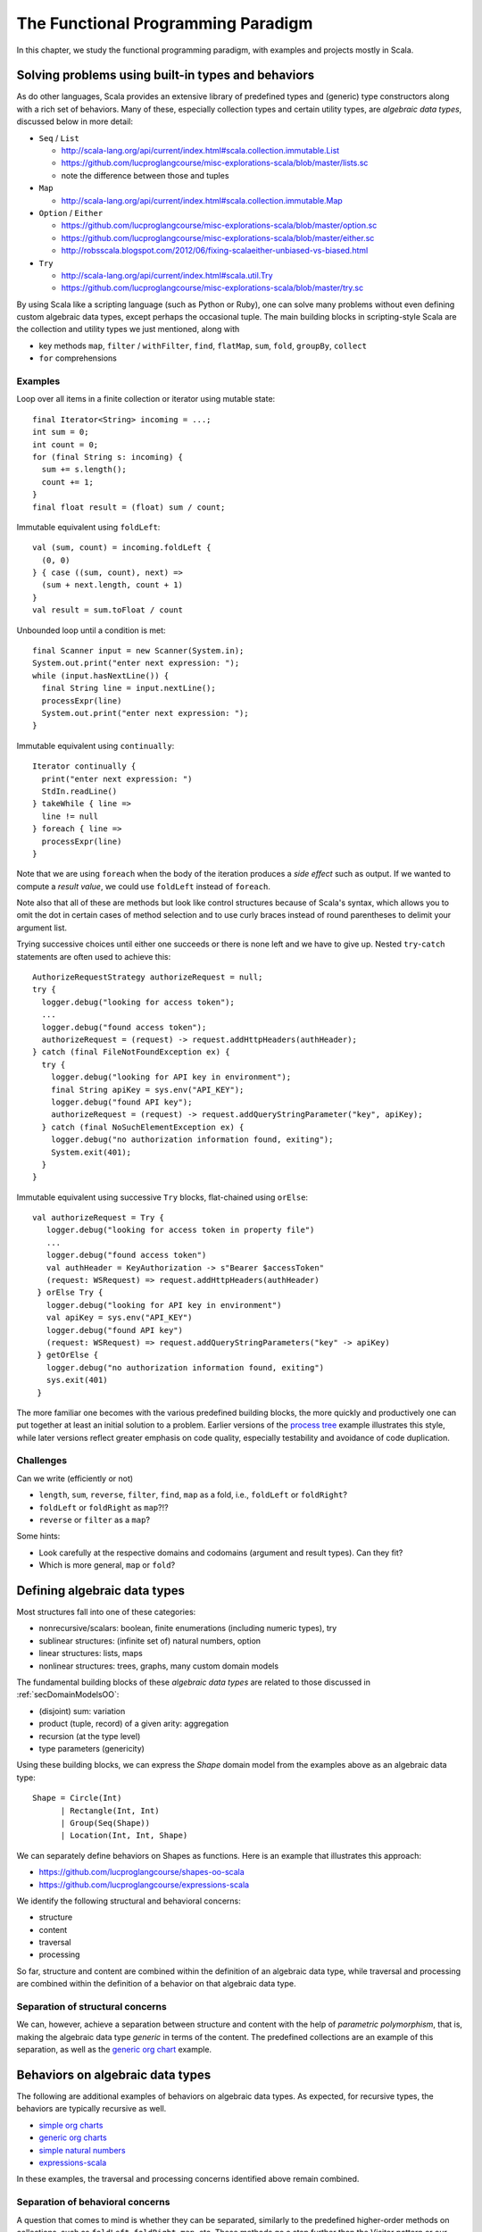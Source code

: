 The Functional Programming Paradigm
-----------------------------------

In this chapter, we study the functional programming paradigm, with examples and projects mostly in Scala.


Solving problems using built-in types and behaviors
~~~~~~~~~~~~~~~~~~~~~~~~~~~~~~~~~~~~~~~~~~~~~~~~~~~

As do other languages, Scala provides an extensive library of predefined types and (generic) type constructors along with a rich set of behaviors.
Many of these, especially collection types and certain utility types, are *algebraic data types*, discussed below in more detail:

- ``Seq`` / ``List``

  - http://scala-lang.org/api/current/index.html#scala.collection.immutable.List
  - https://github.com/lucproglangcourse/misc-explorations-scala/blob/master/lists.sc
  - note the difference between those and tuples

- ``Map``

  - http://scala-lang.org/api/current/index.html#scala.collection.immutable.Map

- ``Option`` / ``Either``

  - https://github.com/lucproglangcourse/misc-explorations-scala/blob/master/option.sc
  - https://github.com/lucproglangcourse/misc-explorations-scala/blob/master/either.sc 
  - http://robsscala.blogspot.com/2012/06/fixing-scalaeither-unbiased-vs-biased.html 

- ``Try``

  - http://scala-lang.org/api/current/index.html#scala.util.Try
  - https://github.com/lucproglangcourse/misc-explorations-scala/blob/master/try.sc

By using Scala like a scripting language (such as Python or Ruby), one can solve many problems without even defining custom algebraic data types, except perhaps the occasional tuple.
The main building blocks in scripting-style Scala are the collection and utility types we just mentioned, along with

- key methods ``map``, ``filter`` / ``withFilter``, ``find``, ``flatMap``, ``sum``, ``fold``, ``groupBy``, ``collect``
- ``for`` comprehensions


.. todo:: elaborate more on ``for`` comprehensions and ``flatMap``

  
Examples
````````

  
Loop over all items in a finite collection or iterator using mutable state::

  final Iterator<String> incoming = ...;
  int sum = 0;
  int count = 0;
  for (final String s: incoming) {
    sum += s.length();
    count += 1; 
  }
  final float result = (float) sum / count;


Immutable equivalent using ``foldLeft``::

  val (sum, count) = incoming.foldLeft {
    (0, 0)
  } { case ((sum, count), next) =>
    (sum + next.length, count + 1)
  }
  val result = sum.toFloat / count


Unbounded loop until a condition is met::

  final Scanner input = new Scanner(System.in);
  System.out.print("enter next expression: ");
  while (input.hasNextLine()) {
    final String line = input.nextLine();
    processExpr(line)
    System.out.print("enter next expression: ");
  }

Immutable equivalent using ``continually``::

  Iterator continually {
    print("enter next expression: ")
    StdIn.readLine()
  } takeWhile { line =>
    line != null
  } foreach { line =>
    processExpr(line)
  }


Note that we are using ``foreach`` when the body of the iteration produces a *side effect* such as output.
If we wanted to compute a *result value*, we could use ``foldLeft`` instead of ``foreach``.

Note also that all of these are methods but look like control structures because of Scala's syntax, which allows you to omit the dot in certain cases of method selection and to use curly braces instead of round parentheses to delimit your argument list.

Trying successive choices until either one succeeds or there is none left and we have to give up. 
Nested ``try``-``catch`` statements are often used to achieve this::

  AuthorizeRequestStrategy authorizeRequest = null;
  try {
    logger.debug("looking for access token");
    ...
    logger.debug("found access token");
    authorizeRequest = (request) -> request.addHttpHeaders(authHeader);
  } catch (final FileNotFoundException ex) {
    try {
      logger.debug("looking for API key in environment");
      final String apiKey = sys.env("API_KEY");
      logger.debug("found API key");
      authorizeRequest = (request) -> request.addQueryStringParameter("key", apiKey);
    } catch (final NoSuchElementException ex) {
      logger.debug("no authorization information found, exiting");
      System.exit(401);
    }
  }

Immutable equivalent using successive ``Try`` blocks, flat-chained using ``orElse``::

   val authorizeRequest = Try {
      logger.debug("looking for access token in property file")
      ...
      logger.debug("found access token")
      val authHeader = KeyAuthorization -> s"Bearer $accessToken"
      (request: WSRequest) => request.addHttpHeaders(authHeader)
    } orElse Try {
      logger.debug("looking for API key in environment")
      val apiKey = sys.env("API_KEY")
      logger.debug("found API key")
      (request: WSRequest) => request.addQueryStringParameters("key" -> apiKey)
    } getOrElse {
      logger.debug("no authorization information found, exiting")
      sys.exit(401)
    }

  
The more familiar one becomes with the various predefined building blocks, the more quickly and productively one can put together at least an initial solution to a problem.
Earlier versions of the `process tree <https://github.com/lucproglangcourse/processtree-scala>`_ example illustrates this style, while later versions reflect greater emphasis on code quality, especially testability and avoidance of code duplication.

.. todo:: ``for`` with blocks for embedding stateful steps such as logging


Challenges
``````````

Can we write (efficiently or not)

- ``length``, ``sum``, ``reverse``, ``filter``, ``find``, ``map`` as a fold, i.e., ``foldLeft`` or ``foldRight``? 
- ``foldLeft`` or ``foldRight`` as ``map``?!?
- ``reverse`` or ``filter`` as a ``map``?

Some hints:

- Look carefully at the respective domains and codomains (argument and result types). Can they fit?
- Which is more general, ``map`` or ``fold``?


Defining algebraic data types
~~~~~~~~~~~~~~~~~~~~~~~~~~~~~

Most structures fall into one of these categories:

- nonrecursive/scalars: boolean, finite enumerations (including numeric types), try
- sublinear structures: (infinite set of) natural numbers, option
- linear structures: lists, maps
- nonlinear structures: trees, graphs, many custom domain models

The fundamental building blocks of these *algebraic data types* are
related to those discussed in :ref:`secDomainModelsOO`:

- (disjoint) sum: variation
- product (tuple, record) of a given arity: aggregation
- recursion (at the type level)
- type parameters (genericity)

  
Using these building blocks, we can express the `Shape` domain model from the examples above as an algebraic data type::

        Shape = Circle(Int)
              | Rectangle(Int, Int)
              | Group(Seq(Shape))
              | Location(Int, Int, Shape)

We can separately define behaviors on Shapes as functions. Here is an example that illustrates this approach:

- https://github.com/lucproglangcourse/shapes-oo-scala 
- https://github.com/lucproglangcourse/expressions-scala 

We identify the following structural and behavioral concerns:

- structure
- content
- traversal
- processing

So far, structure and content are combined within the definition of an algebraic data type, while traversal and processing are combined within the definition of a behavior on that algebraic data type. 


Separation of structural concerns
`````````````````````````````````
  
We can, however, achieve a separation between structure and content with the help of *parametric polymorphism*, that is, making the algebraic data type *generic* in terms of the content.
The predefined collections are an example of this separation, as well as the `generic org chart <https://github.com/lucproglangcourse/misc-explorations-scala/blob/master/orgchartGeneric.sc>`_ example.

  
Behaviors on algebraic data types
~~~~~~~~~~~~~~~~~~~~~~~~~~~~~~~~~

The following are additional examples of behaviors on algebraic data types.
As expected, for recursive types, the behaviors are typically recursive as well.

- `simple org charts <https://github.com/lucproglangcourse/misc-explorations-scala/blob/master/orgchart.sc>`_
- `generic org charts <https://github.com/lucproglangcourse/misc-explorations-scala/blob/master/orgchartGeneric.sc>`_
- `simple natural numbers <https://github.com/lucproglangcourse/misc-explorations-scala/blob/master/nat.sc>`_
- `expressions-scala <https://github.com/lucproglangcourse/expressions-scala>`_

In these examples, the traversal and processing concerns identified above remain combined. 


Separation of behavioral concerns
`````````````````````````````````

A question that comes to mind is whether they can be separated, similarly to the predefined higher-order methods on collections, such as ``foldLeft``, ``foldRight``, ``map``, etc.
These methods go a step further than the Visitor pattern or our equivalent recursive behaviors:
They handle the *traversal* concern for us and separate it from the *processing* concern, which we handle by providing a suitable argument function.

- `functions on lists (reverse) <https://github.com/LoyolaChicagoCode/misc-explorations-scala/blob/master/functionsOnLists.sc>`_
- `functions on streams (potentially infinite lists with memoization) <https://github.com/lucproglangcourse/misc-explorations-scala/blob/master/functionsOnStreams.sc>`_

This question has a two-part answer:  
Yes, we can define custom implementations of such higher-order behaviors for our own algebraic data types.
In addition, and this is where it gets really interesting, we can have a single, universal implementation that works for all algebraic data types where the children of any node are either fixed in number or stored in a collection that has a ``map`` method.  

Another, seemingly esoteric, question is whether we can pull out recursion itself as a functional pattern.
Yes, we can.
In `this factorial example <https://github.com/LoyolaChicagoCode/misc-explorations-scala/blob/master/factorial.sc>`_,
the ``Y``-combinator handles the *recursion* concern *for behaviors* and separates it from the concern of what should happen in each step of the recursion.

We will soon study the equivalent idea at the type level.


A closer look at predefined behaviors on lists
~~~~~~~~~~~~~~~~~~~~~~~~~~~~~~~~~~~~~~~~~~~~~~

In this section, we take a look "under the hood" of some key predefined behaviors on lists.

In terms of performance, we must keep in mind that `lists are head/tail-optimized <http://www.scala-lang.org/api/current/scala/collection/immutable/List.html>`_.
In other words, these are basically singly-linked lists, so any behaviors where we access the first node of the list are constant-time, while behaviors involving nodes further down in the list are linear-time.
In practice, acceptable performance usually means linear time for behavior where we process the entire list.

In addition, we need to be aware of *space complexity*.
Clearly, we are already using space for the arguments we are about to pass to the behavior and are willing to dedicate space to the result we are getting back, so the focus is on *additional* temporary space on the stack, which we like to keep constant if possible.
(This discussion is closely related to :ref:`subsecConstantSpace`, where the assumption is that the arguments and the result are stored *externally*.)

*Tail recursion*, where the very last step in a method or function body is the recursive invocation of the method itself, is an effective technique for achieving constant-space complexity as long the behavior can be expressed in a tail-recursive way.
In some cases, we can rewrite an implementation in a tail-recursive way by introducing an *accumulator* argument, where we essentially build up the result in the accumulator and then return that result once we reach the base case of the recursion.
A tail-recursive implementation can easily be transformed to a ``while`` loop by introducing a mutable variable to represent the progress into the list structure.
This `reverse example <https://github.com/lucproglangcourse/misc-explorations-scala/blob/master/functionsOnLists.sc>`_ illustrates these concepts and techniques in more detail.

Here are some observations:

- ``foldLeft`` is usually what we want: *linear-time* and *constant-space* (naturally tail-recursive).
- ``foldRight`` is *linear-time* and *linear-space* (*not* tail-recursive) but goes with the natural head-tail structure of the list. 
- `xs.foldRight(z)(f) == xs.reverse.foldLeft(z)(g)` where `g` is `f` with the arguments switched.

To look at the actual Scala library implementations of these functions, first find desired method in the API documentation, expand, look for *definition classes*, follow the link to the leftmost definition class, then the link to that class's Scala source, and finally look for the actual method.
For performance reasons, these professional implementations tend to appear more complex than we might expect.
Here are some examples:

- `foreach <https://github.com/scala/scala/blob/v2.12.1/src/library/scala/collection/immutable/List.scala#L375>`_
- `foldLeft <https://github.com/scala/scala/blob/v2.12.1/src/library/scala/collection/LinearSeqOptimized.scala#L118>`_
- `reverse <https://github.com/scala/scala/blob/v2.12.1/src/library/scala/collection/immutable/List.scala#L383>`_
- `foldRight <https://github.com/scala/scala/blob/v2.12.1/src/library/scala/collection/immutable/List.scala#L393>`_
- `map <https://github.com/scala/scala/blob/v2.12.1/src/library/scala/collection/immutable/List.scala#L269>`_
- `length <https://github.com/scala/scala/blob/v2.12.1/src/library/scala/collection/LinearSeqOptimized.scala#L47>`_

  
For more details on space complexity and tail recursion, please take a look at these references:

- `space complexity, tail recursion, and accumulators <http://blog.emielhollander.nl/tail-recursion-and-the-accumulator-in-scala/>`_
- `tail recursion, trampolines, and continuations <http://blog.richdougherty.com/2009/04/tail-calls-tailrec-and-trampolines.html>`_ (advanced)


      
Separation of concerns at the type level
~~~~~~~~~~~~~~~~~~~~~~~~~~~~~~~~~~~~~~~~

The overall approach is to separate recursion from structure by formalizing algebraic data types as initial F-algebras.


Key concepts
````````````

We first need to define some key concepts:

- `(Endo)functor <https://hseeberger.wordpress.com/2010/11/25/introduction-to-category-theory-in-scala>`_: a type constructor (generic collection) with a ``map`` method that satisfies *identity* and *composition* laws::

    c.map(identity) == c
    c.map(g compose f) == c.map(f).map(g)

  Some familiar examples of endofunctors are

  - ``Option``
  - ``List``
  - generic trees such as `org chart <https://github.com/lucproglangcourse/misc-explorations-scala/blob/master/orgchartGeneric.sc>`_
    
- The ``Fix``-combinator handles the *recursion* concern *for structures* and separates it from the nature of the structure itself.
- Generalized ``fold`` = *catamorphism* (``cata``) for *breaking down* a data structure to a result value.
- `F-algebra <https://www.fpcomplete.com/user/bartosz/understanding-algebras>`_: This is the argument to ``fold``, which has a functor ``F`` and a carrier object, i.e., the result type of the fold.
- ``unfold`` = *anamorphism* for *building up* a data structure from some other value.
- *F-coalgebra*: This is the argument to ``unfold`` (generator), which also has a functor ``F`` and a carrier object, i.e., type of seed and generated values wrapped in the functor.
- *Initial F-algebra*: This is the least fixpoint of our functor ``F`` and equivalent to our original recursive type.
  We obtain this by applying the ``Fix``-combinator to ``F``.
- We get our original recursive behaviors back by combining ``cata`` and our specific F-algebraic version of the behavior.
  
.. todo:: Practical applications

	  
Examples
````````

It is perhaps best to look at some conventional and F-algebra-based examples side-by-side:

- `expressions-scala <https://github.com/lucproglangcourse/expressions-scala>`_ versus `expressions-algebraic-scala <https://github.com/lucproglangcourse/expressions-algebraic-scala>`_
-  `project 2a <https://trello.com/c/nPaqQAJf/58-project-2a>`_ versus `project 2b <https://trello.com/c/EihkYkGP/59-project-2b>`_

Some other examples are available `here <https://github.com/lucproglangcourse/matryoshka-examples-scala/tree/master/src/test/scala>`_.


What ``Fix`` does
`````````````````

``Fix[F]`` basically ties the "recursive knot" by applying the functor ``F``  to itself.
This forms the *fixpoint* of the functor, allowing all structures built from the functor to have the same type, as opposed to nested types corresponding to the nesting of the structure.

For instance, we can represent the familiar aggregation of an item and an (optional) next node using the functor ``F[A] = (Int, Option[A])``.
This enables  us to define linked lists::

  (1, Some((2, Some((3, None)))))


The problem is that the types of these lists are nested::

  scala> (1, Some((2, Some((3, None)))))
  res0: (Int, Some[(Int, Some[(Int, None.type)])]) = (1,Some((2,Some((3,None)))))


so that lists of different lengths have different types.

By using a suitable ``Fix`` over our functor, they all end up having the *same* type, namely ``Fix``::

  case class Fix(unFix: (Int, Option[Fix]))

  scala> Fix((1, Some(Fix((2, Some(Fix((3, None))))))))
  res1: Fix = Fix((1,Some(Fix((2,Some(Fix((3,None))))))))


That's why we usually define such types recursively to begin with.  

  
Generalized fold (catamorphism)
```````````````````````````````

The next question is what the implementation of the universal fold method for ``Fix`` looks like, also known as the *catamorphism*.
Continuing with our ``Fix`` over ``(Int, Option[A])`` example, we perform recursion over this functor by using ``map``, which preserves the first component and invokes a suitable ``map`` on the second component of the pair::

  case class Fix(unFix: (Int, Option[Fix])) {
    def cata[B](f: ((Int, Option[B])) => B): B = f((this.unFix._1, this.unFix._2.map(_.cata(f))))
  }


Now we can define *algebras* on our functor, such as::
  
  def sum(arg: (Int, Option[Int])): Int = arg match {
    case (i, None) => i
    case (i, Some(s)) => i + s
  }

  res1.cata(sum) // 6


These are very similar to visitors without the responsibility to traverse the structure.
That is why they are not recursive.
Instead, the catamorphism takes care of the recursion.

  
For an arbitrary functor ``F``, the code looks like this::

  case class Fix(unFix: F[Fix]) {
    def cata[B](f: F[B] => B): B = f(this.unFix.map(_.cata(f)))  
  }


For an arbitrary *carrier type* ``B``, the argument ``f`` of type ``F[B] => B`` is an ``F``-algebra.
``Fix[F]`` is the *initial* ``F``-algebra, and the catamorphism ``cata`` produces the unique structure-preserving mapping (homomorphism) between ``Fix[F]`` and ``f``.


Key insights
````````````

By taking an F-algebraic perspective on recursive algebraic data types, we are able to recognize previously non-obvious structural commonalities among them.

- non-generic:  ``Nat``, ``Expr``, ``Shape``, etc.
- generic: ``List``, ``Tree``, ``OrgChart``, etc.

It also helps to study these questions:

- How are, say, ``Option``, ``List``, and ``Tree`` related? 
- How does

  - ``Option`` relate to ``List``
  - ``List`` relate to ``Tree``
  - ``Tree`` relate to ?!?
  - ...

- How do we represent an *empty* structure?
- Why aren't there multiple branches in the definition of ``cata`` above?
  When does the recursion terminate?
- Is ``cata`` tail-recursive? Can or should it be?  
  

On the behavioral side, we recognize the great potential for code reuse resulting from common abstractions:

- `Scalaz library <https://github.com/scalaz/scalaz>`_
- `Matryoshka library <https://github.com/slamdata/matryoshka>`_
- The various `Typelevel.scala projects <http://typelevel.org/projects>`_

For more details on F-algebras and datatype-generic programming, please take a look at these references:

- `Advanced Functional Programming with Scala <https://gist.github.com/jdegoes/97459c0045f373f4eaf126998d8f65dc>`_
- `Understanding F-Algebras <https://www.fpcomplete.com/user/bartosz/understanding-algebras>`_
- `Gibbons: origami programming <https://www.cs.ox.ac.uk/jeremy.gibbons/publications/origami.pdf>`_ (advanced)
- `Oliveira & Cook: F-algebras in Java <http://www.cs.utexas.edu/~wcook/Drafts/2012/ecoop2012.pdf>`_ (advanced)

If you want to dig a bit deeper, check out a generalization of ``map`` called `traverse <https://www.cs.ox.ac.uk/jeremy.gibbons/publications/iterator.pdf>`_.
Some of our examples include implementations of ``traverse``.


Other useful abstractions
~~~~~~~~~~~~~~~~~~~~~~~~~

In this subsection, we will discuss a few more useful yet relatively simple abstractions.


Monoid
``````

A `Monoid <https://en.wikipedia.org/wiki/Monoid_(disambiguation)>`_ is a type with an associative binary operation and an identity element.
(This is equivalent to a semigroup with an identity element.)
Examples include:

- integers with addition and zero
- integers with multiplication one
- lists with append and the empty list
- strings with concatenation and the empty string

The *monoid laws* arise from the monoid's definition: the operation must be associative, and the identity element must be a left and right identity.

Examples of monoids using the Scalaz library are available `here <https://github.com/lucproglangcourse/scalaz-explorations-scala/tree/master/monoid.sc>`_


Monad
`````

A `Monad <https://en.wikipedia.org/wiki/Monad_(functional_programming)>`_ is a type constructor (generic collection) with two operations, ``point`` (also called ``return`` or ``unit``) and ``flatMap`` (also called ``bind``).
Monads are an effective way to represent the *context* of a computation in which the computation is "wrapped".
The monad abstraction thereby enables one to separate the concerns of the computation itself and its context.
Examples include:

- ``Option`` and ``Try``: potential failure in a computation
- ``List``: nondeterminism in a computation, meaning that the computation might have multiple results
- ``Id``: the identity monad, a wrapper that doesn't actually do anything
- ``Future``: the computation takes place asynchronously (in the background)

Examples of monads using the Scalaz library are available `here <https://github.com/lucproglangcourse/scalaz-explorations-scala/tree/master/monad.sc>`_.


Observations
````````````
    
- The Scala library includes various structures that are effectively monads, especially those just mentioned.
  What Scala does not define is a monad abstraction itself.
- This is where libraries like Scalaz or Cats come in:
  They define these abstractions in such a way that we can retrofit existing types or our own types to become instances of the desired abstractions, using the *Typeclass pattern*, a technique for representing Haskell-style typeclasses.
- Examples of the Typeclass pattern are the ``Functor`` and ``Traverse`` instances in our expressions and shapes examples.
- A good reference for learning Scalaz, a library that defines these various abstractions, is available `here <http://eed3si9n.com/learning-scalaz>`_.


References 
~~~~~~~~~~

.. todo:: put chapter-level references here
